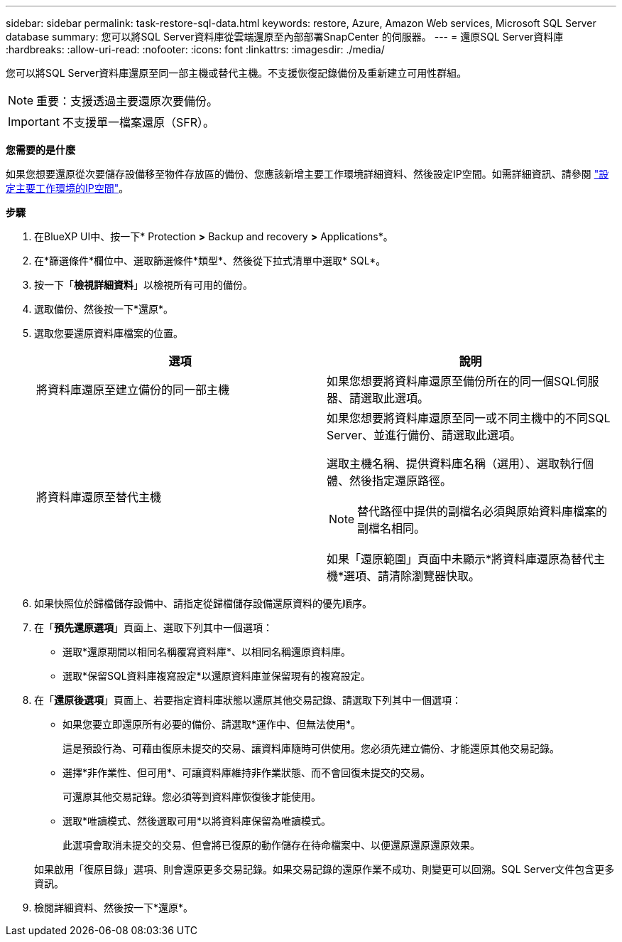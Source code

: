 ---
sidebar: sidebar 
permalink: task-restore-sql-data.html 
keywords: restore, Azure, Amazon Web services, Microsoft SQL Server database 
summary: 您可以將SQL Server資料庫從雲端還原至內部部署SnapCenter 的伺服器。 
---
= 還原SQL Server資料庫
:hardbreaks:
:allow-uri-read: 
:nofooter: 
:icons: font
:linkattrs: 
:imagesdir: ./media/


[role="lead"]
您可以將SQL Server資料庫還原至同一部主機或替代主機。不支援恢復記錄備份及重新建立可用性群組。


NOTE: 重要：支援透過主要還原次要備份。


IMPORTANT: 不支援單一檔案還原（SFR）。

*您需要的是什麼*

如果您想要還原從次要儲存設備移至物件存放區的備份、您應該新增主要工作環境詳細資料、然後設定IP空間。如需詳細資訊、請參閱 link:task-manage-app-backups.html#set-ip-space-of-the-primary-working-environment["設定主要工作環境的IP空間"]。

*步驟*

. 在BlueXP UI中、按一下* Protection *>* Backup and recovery *>* Applications*。
. 在*篩選條件*欄位中、選取篩選條件*類型*、然後從下拉式清單中選取* SQL*。
. 按一下「*檢視詳細資料*」以檢視所有可用的備份。
. 選取備份、然後按一下*還原*。
. 選取您要還原資料庫檔案的位置。
+
|===
| 選項 | 說明 


 a| 
將資料庫還原至建立備份的同一部主機
 a| 
如果您想要將資料庫還原至備份所在的同一個SQL伺服器、請選取此選項。



 a| 
將資料庫還原至替代主機
 a| 
如果您想要將資料庫還原至同一或不同主機中的不同SQL Server、並進行備份、請選取此選項。

選取主機名稱、提供資料庫名稱（選用）、選取執行個體、然後指定還原路徑。


NOTE: 替代路徑中提供的副檔名必須與原始資料庫檔案的副檔名相同。

如果「還原範圍」頁面中未顯示*將資料庫還原為替代主機*選項、請清除瀏覽器快取。

|===
. 如果快照位於歸檔儲存設備中、請指定從歸檔儲存設備還原資料的優先順序。
. 在「*預先還原選項*」頁面上、選取下列其中一個選項：
+
** 選取*還原期間以相同名稱覆寫資料庫*、以相同名稱還原資料庫。
** 選取*保留SQL資料庫複寫設定*以還原資料庫並保留現有的複寫設定。


. 在「*還原後選項*」頁面上、若要指定資料庫狀態以還原其他交易記錄、請選取下列其中一個選項：
+
** 如果您要立即還原所有必要的備份、請選取*運作中、但無法使用*。
+
這是預設行為、可藉由復原未提交的交易、讓資料庫隨時可供使用。您必須先建立備份、才能還原其他交易記錄。

** 選擇*非作業性、但可用*、可讓資料庫維持非作業狀態、而不會回復未提交的交易。
+
可還原其他交易記錄。您必須等到資料庫恢復後才能使用。

** 選取*唯讀模式、然後選取可用*以將資料庫保留為唯讀模式。
+
此選項會取消未提交的交易、但會將已復原的動作儲存在待命檔案中、以便還原還原還原效果。

+
如果啟用「復原目錄」選項、則會還原更多交易記錄。如果交易記錄的還原作業不成功、則變更可以回溯。SQL Server文件包含更多資訊。



. 檢閱詳細資料、然後按一下*還原*。

